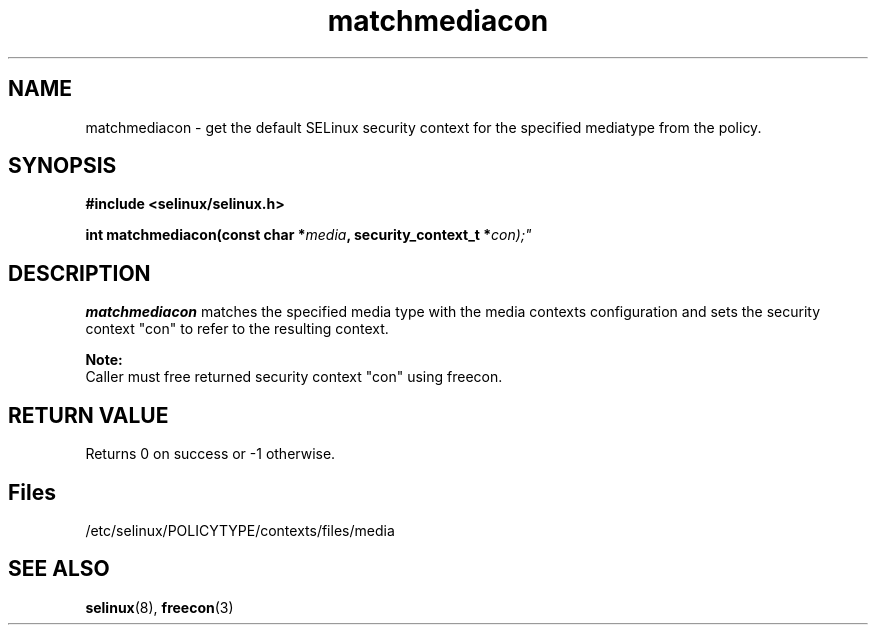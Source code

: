 .TH "matchmediacon" "3" "15 November 2004" "dwalsh@redhat.com" "SELinux API documentation"
.SH "NAME"
matchmediacon \- get the default SELinux security context for the specified mediatype from the policy.

.SH "SYNOPSIS"
.B #include <selinux/selinux.h>
.sp
.BI "int matchmediacon(const char *" media ", security_context_t *" con);"


.SH "DESCRIPTION"

.B matchmediacon 
matches the specified media type with the media contexts configuration and sets the security context "con" to refer to the resulting context. 
.sp

.B Note: 
   Caller must free returned security context "con" using freecon.
.SH "RETURN VALUE"
Returns 0 on success or -1 otherwise.

.SH Files
/etc/selinux/POLICYTYPE/contexts/files/media

.SH "SEE ALSO"
.BR selinux "(8), " freecon "(3)
